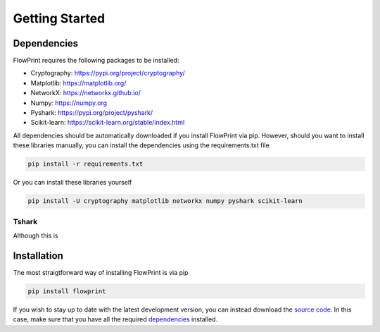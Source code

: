 Getting Started
===============

Dependencies
^^^^^^^^^^^^
FlowPrint requires the following packages to be installed:

- Cryptography: https://pypi.org/project/cryptography/
- Matplotlib: https://matplotlib.org/
- NetworkX: https://networkx.github.io/
- Numpy: https://numpy.org
- Pyshark: https://pypi.org/project/pyshark/
- Scikit-learn: https://scikit-learn.org/stable/index.html

All dependencies should be automatically downloaded if you install FlowPrint via pip. However, should you want to install these libraries manually, you can install the dependencies using the requirements.txt file

.. code::

  pip install -r requirements.txt

Or you can install these libraries yourself

.. code::
  
  pip install -U cryptography matplotlib networkx numpy pyshark scikit-learn

Tshark
------
Although this is

Installation
^^^^^^^^^^^^
The most straigtforward way of installing FlowPrint is via pip

.. code::

  pip install flowprint

If you wish to stay up to date with the latest development version, you can instead download the `source code`_.
In this case, make sure that you have all the required `dependencies`_ installed.

.. _dependencies: #Dependencies
.. _source code: https://github.com/Thijsvanede/FlowPrint
